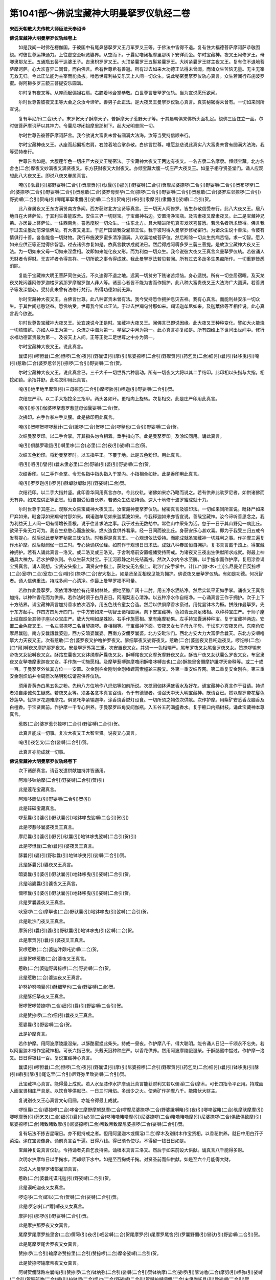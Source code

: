第1041部～佛说宝藏神大明曼拏罗仪轨经二卷
============================================

**宋西天朝散大夫传教大师臣法天奉诏译**

**佛说宝藏神大明曼拏罗仪轨经卷上**


　　如是我闻一时佛在楞伽国。于彼国中有尾鼻瑟拏罗叉王月军罗叉王等。于佛法中皆得不退。复有住大福德菩萨摩诃萨恭敬围绕。时彼世尊运神通力。上往虚空至吠览婆界。从空而下。于曩尼噜闭祖摩里那树下安详而坐。尔时宝藏神。夜叉王阿修罗王。母唧隶那龙王。五通瓶五髻干达婆王子。吉隶枳罗罗叉王。火顶紧曩罗王五髻紧曩罗王。大树紧曩罗王财主夜叉王。复有住不退地菩萨摩诃萨。心大欢喜异口同音。而白佛言。希有世尊希有善逝。所有过去如来大功德正法得未曾闻。而诸众生苦恼无量。无主无宰无救无归。今此正法能为主宰而能救拔。唯愿世尊利益安乐天上人间一切众生。说此秘密曼拏罗仪轨心真言。众生若闻行布施波罗蜜。得阿耨多罗三藐三菩提安乐圆满。

　　尔时复有夜叉等。从座而起偏袒右肩。右膝着地合掌恭敬。白世尊言曼拏罗仪轨。当为宣说愿乐欲闻。

　　尔时世尊告彼夜叉王等大会之众汝今谛听。善男子此正法。是大夜叉王曼拏罗仪轨心真言。真实秘密得未曾有。一切如来同所宣说。

　　复有半尼所(二合)天子。末罗贺天子酥摩天子。普酥摩天子惹野天子等。于其晨朝俱来佛所头面礼足。绕佛三匝住立一面。尔时彼菩萨摩诃萨以其神力。令曩尼啰闭祖摩里那树下。起大光明普照一切。

　　尔时世尊告彼菩萨摩诃萨言。我今欲说大富贵未曾有圆满大法海。汝等当受持信顺奉行。

　　尔时宝藏神夜叉王。从座而起偏袒右肩。右膝着地合掌恭敬。白佛言世尊。唯愿慈悲说此真实八大富贵未曾有圆满大法海。我等受持奉行。

　　世尊告言如是。大腹莲华色一切庄严大夜叉王秘密法。于宝藏神大夜叉王两边有夜叉。一名吉隶二名摩隶。恒倾宝藏。北方名舍也(二合)摩夜叉妙满夜叉满贤夜叉。东方获财夜叉大财夜叉。亦倾宝藏大腹一切庄严大夜叉王。如童子相守贤圣堂门。诵人应观想此八大夜叉王。即说八夜叉眷属真言。

　　唵(引)驮曩(引)那野娑嚩(二合引)贺摩贺(引)驮曩(引)那(引)野娑嚩(二合引)贺摩尼婆捺啰(二合引)野娑嚩(二合引)贺布啰拏(二合)婆捺啰(二合引)野娑嚩(二合引)贺惹敢(二合)婆罗母契孕(二合)捺啰(二合引)野娑嚩(二合引)贺惹敢(二合)婆罗左邻捺啰(二合引)野娑嚩(二合引)贺唵(引)唧尾军拏隶儞(引)娑嚩(二合引)贺唵(引)枳(引)隶摩(引)隶儞(引)娑嚩(二合引)贺。

　　此八眷属夜叉王东方满贤南方多闻。西方获财北方宝贤等真言。王一切天人阿修罗。皆生恭敬信受奉行。此八大夜叉王。居八地自在大菩萨位。于其利生善能取舍。安住三界一切财宝。于宝藏神右边。安置清净宝瓶。及吉隶夜叉摩隶夜叉。此二是宝藏神兄弟。亦居最上菩萨位。一住西南角。誓愿度脱一切众生。一住东北方。具大精进所见真实发欢喜誓愿。若念名者所求皆得。佛言我于过去尘墨劫前深信佛法。有大夜叉鬼王。于迦尸国请我受灌顶王位。我于彼时得入曼拏罗修秘密行。为诸众生说十善法。令彼有情俱行十善。各各能舍一切财物。我行布施波罗蜜多清净圆满。入欢喜地成菩萨位。然后断除一切众生贫病苦恼。求一切智。愿入如来应供正等正觉得佛智慧。过去诸佛亦复如是。依真言教求成就法已。然后得成阿耨多罗三藐三菩提。是故汝宝藏神大夜叉王法。为一切如来父母一切如来涅盘相。汝即如来能化夜叉形。而为利益一切众生。我今说彼大夜叉王真言义曼拏罗仪轨。若彼诵人无财者令得财。无吉祥者令得吉祥。一切所欲之事令得成就。我此曼拏罗法若见若闻。所有过去多劫多生愚痴所作。一切重罪皆悉消除。

　　复能于宝藏神大明王菩萨同住亲近。不久速得不退之地。远离一切贫穷下贱诸苦烦恼。身心适悦。所有一切空居宿曜。及天龙夜叉乾闼婆阿修罗迦楼罗紧那罗摩睺罗伽人非人等。诸恶心者皆不能为害而作拥护。此八种大富贵夜叉王大法海广大圆满。若善男子等发深信心。受持此未曾有法修行梵行。所得功德如前无异。

　　尔时宝藏神大夜叉王。白佛言世尊。此八种富贵未曾有法。我今受持愿作拥护息灾吉祥。我有心真言。而能利益安乐一切众生。于其世间悲愍饶益。愿佛纳受。世尊我今知此正法。于过去世羯句忖那如来。羯诺迦牟尼如来。及迦葉佛等互相传说。此心真言我今欲说。

　　尔时世尊告宝藏神大夜叉王。汝宜速说今正是时。宝藏神大夜叉王。闻佛言已即说因缘。此大夜叉王种种变化。譬如大火能烧一切烦恼薪。亦如人中王为第一。众流之中海为第一。星宿之中月为第一。此心真言亦复如是。所有四维上下世间出世间中。修行求福功德富贵最为第一。及彼天上人间。正等正觉二足世尊之中亦为第一。

　　尔时宝藏神大夜叉王。说此真言。

　　曩谟(引)啰怛曩(二合)怛啰(二合)夜(引)野曩谟(引)摩(引)尼婆捺啰(二合引)野摩贺(引)药乞叉(二合)细(引)曩(引)钵哆曳(引)唵(引)惹敢(二合)婆罗惹邻(引)捺啰(二合引)野娑嚩(二合)贺。

　　尔时宝藏神大夜叉王。说此真言已。三千大千一切世界六种震动。所有一切夜叉大将以其二手结印。此印相以头指与大指。相捻如锁。余指并舒。此名衣印用此真言。

　　唵(引)地里地里摩贺(引)三母捺览(二合引)摩啰驮(引)啰迦(引)野娑嚩(二合引)贺。

　　次结庄严印。以二手大指捻余三指甲。两头各如环。更相向上旋转。次复相交。此是庄严印用此真言。

　　唵(引)弥(引)伽婆啰拏惹罗惹蓝母伽曩娑嚩(二合)贺。

　　次拂印。右手作拳左手叉腰。此是拂印用此真言。

　　唵(引)贺啰贺啰啰惹计(二合)誐啰(二合)贺啰(二合)啰拏也(二合引)野娑嚩(二合)贺。

　　次结曼拏罗印。以二手合掌。开其指头勿令相着。垂手指向下。此是曼拏罗印。及涂坛同用。诵此真言。

　　唵(引)俱胝罗瑜誐(引)嚩里哆(二合)必里(二合)夜(引)娑嚩(二合)贺。

　　次结五色粉印。将粉曼拏罗时。以五指平正。下覆于地。此是五色粉印。用此真言。

　　呬(引)呬(引)譬(引)曩末隶必里(二合)野输(引)婆(引)野娑嚩(二合)贺。

　　次结香印。以二手作合掌。令无名指中指头指入于掌内。小指相合如针。此是香印用此真言。

　　唵(引)罗罗迦(引)罗(引)酥巘驮巘驮(引)野娑嚩(二合)贺。

　　次结花印。以二手大指并竖。此印香华同用真言亦尔。今此仪轨。诸佛如来亦乃略而说之。若有供养此驮罗尼者。如供诸佛而无有异。如来应供正等正觉。恒自摄受恒自长养。若诸众生依法持诵。速入十地修十波罗蜜成就十力。

　　尔时世尊于其座上。观察大众告宝藏神大夜叉王。汝宝藏神曼拏罗仪轨。秘密真言及彼印法。一切如来同所宣说。毗钵尸如来尸弃如来。毗舍浮如来羯句忖那如来。羯诺迦牟尼如来迦葉波如来。今我释迦如来亦皆宣说。善哉宝藏神。汝今谛听善思念之。我为利益天上人间一切有情增长善根。说于往昔求法之事。我于过去无数劫中。常往山中采柴为活。忽于一日于其山野见一病比丘。欲采于柴无力可为。我自生悲愍心而施彼柴。燃火造食供养看承。经一日间而彼比丘。身获安乐心甚欢喜。即为于我受三归五戒令发菩提心。然后说此曼拏罗秘密三昧仪轨。时我得是真言王。一心观想依法受持。而能成就圣宝藏神一切胜利之事。作护摩三遍复作水护摩。然后献阏伽一日三时。专心读诵楞伽经。如前作于观想日日求法。成就八种眷属恒自拥护。复书真言戴于颈上。得宝藏神拥护。若有人诵此真言一洛叉。或二洛叉或三洛叉。于舍利塔前安置幢幡受持斋戒。为诸夜叉三夜出生供献所求成就。得最上神通具大神力。若水护摩仪则。令众生获大财宝。于江河寂静之处先结斋戒。然次入水内令水至脐。以手施水而作护摩。复用涂香诵宝贤真言。诵人观想。宝贤安头指上。满贤安中指上。获财安无名指上。毗沙门安手掌中。计[口*(隸-木+士)]么尼曼弟目契捺啰(二合)室啰(二合)室左(二合)哩(引)捺啰(二合)安大指上。如是贤圣互相现见能为拥护。佛说夜叉曼拏罗仪轨。有如是功德。何况智者。诵人信佛重法。持戒多闻一心清净。作最上曼拏罗福不可量。

　　若欲作此曼拏罗。须依清净地位有花果树林处。掘地至膝广阔十二肘。用五净水洒结净。然后实筑平正如手掌。诵夜叉王真言加持。以种种香花而为供养。若作法时须于白月吉日。阿阇梨志心清净。以五种净水作自结净。一心诵真言王作于拥护。次于上下十方结界。诵宝藏神真言加持香水依次洒净。用五色线令童女合造。然后以供俱摩香水裛过。用忧昙钵木为橛。拼线作曼拏罗。先于东方起手。作四方四角开四门。于中方安如来一切智王诸相圆满。向下安宝藏神。色如青云具足诸相。以种种宝庄严。于师子座上结跏趺坐其师子座以众宝庄严。放大光明如是殊妙。右手作施愿相。掌有庵摩勒果。左手持宝囊满种种宝。复于宝藏神两边。安置二金色夜叉王。一名左邻捺啰二名目契捺啰。身相相等。于宝藏神下面。安夜叉女七子母九子母。于坛东方安夜叉母。东南角安摩尼曩迦。南方安曩誐曩婆迦。西方安暗婆曩婆。西南方安儞罗曩婆。北方安毗沙门。西北方安大力大富伊舍曩天。东北方安嚩噜拏大力天夜叉王。次有惹敢(二合)婆罗夜叉护噜护罗夜叉。酥细拏夜叉娑野夜叉。惹敢(二合)婆迦夜叉目吒迦夜叉。啰讫哆(二合)[口*爾]嚩夜叉摩护那罗夜叉。安曼拏罗外第三重。次安置夜叉女。并须一一色相端严。尾布罗夜叉女尾舍罗夜叉女。赞捺啰输末帝夜叉女誐嚩夜叉女。酥路左曩夜叉女钵纳摩萨曩夜叉女。酥嚩尾夜叉女摩贺摩野夜叉女。酥吉尸夜叉女驮曩么罗夜叉女。布室隶夜叉女拏噜摩隶迦夜叉女。手作施一切施愿相。及摩拏惹嚩迦摩噜闭酥噜哆嚩吉也(二合)酥捺里舍儞摩护誐啰天帝释等。或二十或一百。于曼拏罗外依其方位一一安置。次金刚杵金刚剑金刚棒螺罥索幢轮三股叉。外第一重安结界网。第二重复安金刚杵。第三重安金刚炽焰并令周匝次略明粉坛请召供养仪轨。

　　须用青黄赤白黑五色之粉。先粉八方位地作八炽焰等如前所说。次捻阏伽钵满盛香水及好花。诵宝藏神心真言作于召请。持诵者须自虔诚勿生疑惑。若夜叉女等。须各各念本真言召请。令于有德智者。请召天中天大明宝藏神。既请召已。然以摩罗帝花鬘色妙莲华。忧钵罗花迦难摩花。俱览吒华紧输迦华。涂香烧香燃灯设食。一切所须之物依次供献。次作护摩。用紫矿安悉香龙脑香及白檀香。于宝贤面前。作护摩一千专心供养。于曼拏罗四角安阏伽瓶。入五谷五药满盛香水。复于瓶口内插树枝。诵此宝藏神本尊真言。

　　惹敢(二合)婆罗惹邻捺啰(二合引)野娑嚩(二合引)贺。

　　此真言能成一切事。复次大夜叉王大智宝贤。说夜叉心真言。

　　唵(引)夜乞叉(二合)娑嚩(二合引)贺。

　　此真言亦能成就一切事。

**佛说宝藏神大明曼拏罗仪轨经卷下**


　　次下诸部真言。请召发遣供献加持并皆通用。

　　阿难哆钵纳摩(二合引)野娑嚩(二合引)贺(引)

　　此是莲花宝藏真言。

　　阿难哆商佉(引)野娑嚩(二合引)贺(引)

　　此是砗磲宝藏真言。

　　啰惹曩(引)婆(引)野驮曩(引)地钵哆曳娑嚩(二合引)贺(引)

　　此是啰惹哆曩婆夜叉王真言。

　　摩尼曩(引)婆(引)野(引)驮曩(引)地钵哆曳娑嚩(二合引)贺(引)

　　此是啰怛曩(二合)曩(引)婆夜叉王真言。

　　酥曩(引)婆(引)野驮曩(引)地钵哆曳(引)娑嚩(二合引)贺。

　　此是酥曩(引)婆夜叉王真言。

　　暗婆曩(引)婆(引)野驮曩(引)地钵哆曳(引)娑嚩(二合引)贺。

　　此是暗婆曩(引)婆夜叉王真言。

　　儞啰曩(引)婆(引)野驮曩(引)地钵哆曳(引)娑嚩(二合引)贺。

　　此是罗曩婆夜叉王真言。

　　吠室啰(二合)摩拏也(二合)野驮曩(引)地钵哆曳(引)娑嚩(二合引)贺。

　　此是毗沙门夜叉王真言。

　　摩贺(引)曩(引)婆(引)野驮曩(引)地钵哆曳(引)娑嚩(二合)贺。

　　此是摩贺(引)曩(引)婆夜叉王真言。

　　贺啰惹敢(二合)婆迦吽颇吒娑嚩(二合)贺。

　　此是贺啰惹敢(二合)婆夜叉王真言。

　　惹敢(二合)婆迦野羼捺啰(二合)野娑嚩(二合)贺。

　　此是惹敢(二合)婆迦夜叉王真言。

　　护努护努喃曩(引)酥细拏也(二合)野娑嚩(二合)贺。

　　此是酥细拏夜叉王真言。

　　贺啰贺啰赞捺啰(二合)细(引)曩(引)野娑嚩(二合引)贺。

　　此是赞捺啰(二合)细(引)曩夜叉王真言。

　　惹婆曩(引)野娑嚩(二合)贺。

　　此是护摩真言。

　　若作护摩。用阿波摩陵誐湿柴。以酥酪蜜揾此柴头。持戒一昼夜。作护摩八千。得大聪明。能令诵人日记一千颂永不忘失。若以阿里迦木根作宝藏神相。可长六指已来。头戴天冠种种庄严。以香花供养。然用阿波摩陵誐湿柴。于酥酪蜜中揾过。作护摩一洛叉。日日得银钱一百。复说宝藏神心真言。

　　曩谟(引)啰怛曩(二合)怛啰(二合)夜(引)野曩谟(引)摩(引)尼婆捺啰(二合引)野摩贺(引)药乞叉(二合)细(引)曩(引)钵哆曳(引)酥(引)嚩(引)酥(引)尾讫里(二合引)尼野弥里致娑嚩(二合引)贺。

　　此宝藏神心真言。能得最上成就。若入水至膝作水护摩诵此真言能获财利又若以儞淫(二合)摩木。可长四指令平正用。持戒画人画宝贤相庄严具足。以饮食等供献已。一日三时用焰。多烟少之火。使紫矿作护摩八千。能降伏大财主。

　　复说别夜叉王心真言文句用圆。亦能令得最上成就。

　　啰怛曩(二合)婆捺啰(二合)哆帝三摩野摩努瑟摩(二合)啰摩尼婆捺啰(二合)野婆誐嚩睹(引)夜(引)唧哆娑睹(二合)驮摩驮摩摩(引)唧啰摩贺(引)药乞叉(二合)细(引)曩(引)必邻(二合)哆睹噜睹噜摩(引)尼婆捺啰(二合)睹噜睹噜摩(引)尼婆捺啰(二合)俱致俱致摩(引)尼婆捺啰(二合)睹致睹致摩(引)尼婆捺啰(二合)帝致帝致摩尼婆捺啰(二合)娑嚩(二合引)贺。

　　复有坛法不拣吉星曜日。亦不假持戒之者。但用阿里迦木或儞淫(二合)摩木及别树木作宝贤相。以香花供养。就日中用白芥子菜油。涂在宝贤像身。诵前真言百千遍。日得八钱。得已须令使尽。不得留一钱日日如是。

　　宝藏神复说真言仪轨。令持诵者先自乞食持斋。诵根本真言三洛叉。然后于如来前设大供献。诵真言八千能得多财。

　　次明水护摩每日以手掬水。而却倾下水中。如是至百掬或千掬。对贤圣前而伸供献。如是至六个月能得大财。

　　次说入大曼拏罗诸部灌顶真言。

　　惹敢(二合)婆曩吒谟吒迦(引)野娑嚩(二合引)贺。

　　此是谟吒迦夜叉女真言。

　　啰讫哆(二合)即以(二合)贺嚩(二合)娑嚩(二合引)贺。

　　此是啰讫哆[口*爾]嚩夜叉女真言。

　　摩护(引)那啰(引)野娑嚩(二合引)贺。

　　此是摩护那罗夜叉女真言。

　　尾摩罗尾摩罗捺里舍(二合)儞阿(引)夜(引)呬娑嚩(二合)贺尾摩罗(引)尾摩罗尾舍(引)罗曩野儞(引)冒驮(引)野娑嚩(二合引)贺。

　　此是尾摩罗尾舍罗夜叉女真言。

　　赞捺啰(二合引)输摩帝赞捺里(二合引)赞捺啰(二合)摩帝娑嚩(二合引)贺。

　　此是赞捺啰输摩帝夜叉女真言。

　　阿嚩贺儞酥路左曩唵(引)赞捺啰(二合)钵纳弥(二合引)娑嚩(二合引)贺钵纳摩(二合)娑啰(引)酥讷噜(二合)摩努(引)啰弥(引)娑嚩(二合引)贺酥部噜(二合)嚩(引)护钵啰(二合)怛也(二合)野娑嚩(二合引)贺嚩护嚩呬儞(二合)末隶伽吒具(引)致娑嚩(二合引)贺。

　　此是摩贺弥伽夜叉女等真言。

　　酥枳(引)舍摩(引)隶枳(引)舍波里尼娑嚩(二合引)贺。

　　此是酥枳舍夜叉女真言。

　　嚩曩摩(引)隶摩(引)隶儞娑嚩(二合引)贺。

　　此是摩曩摩罗夜叉女真言。

　　乌里底(二合)瑟吒(二合)布室左(二合)隶(引)娑嚩(二合引)贺。

　　此是布左隶夜叉女真言。

　　讷噜(二合)摩摩(引)隶迦(引)迦(引)隶贺隶讷噜(二合)弥(引)枳隶枳隶娑嚩(二合引)贺迦摩摩(引)隶儞尾罗(引)悉儞娑嚩(二合引)贺迦摩摩隶萨里嚩(二合引)祢(引)嚩萨里嚩(二合)誐啰(二合)摩努(引)惹尾(引)婆誐嚩帝娑嚩(二合)贺摩努(引)惹嚩(引)迦(引)摩噜闭(引)婆(引)尾儞娑嚩(二合)贺。

　　此是迦摩噜闭等夜叉女真言。

　　酥噜(二合)哆嚩(引)吉也(二合)紧迦里娑嚩(二合)贺。

　　此是酥噜哆嚩(引)吉也(二合)夜叉女真言。

　　酥捺里舍(二合)儞(引)迦(引)弥儞娑嚩(二合)贺。

　　此是酥那里舍曩夜叉女真言。

　　摩护(引)誐里(二合引)婆焰迦里娑嚩(二合)贺。

　　此是摩护仡啰夜叉女真言。

　　印捺啰(二合引)野祢(引)嚩(引)地钵哆野娑嚩(二合)贺。

　　此是帝释心真言。

　　阿誐曩(二合引)曳(引)贺尾也(二合)地钵多曳(引)娑嚩(二合)贺。

　　此是火天真言。

　　夜摩(引)野必里(二合引)哆(引)地钵哆曳(引)娑嚩(二合引)贺。

　　此是夜摩天心真言。

　　乃(引)里怛也(二合)曳(引)洛乞叉(二合)娑(引)地钵哆曳(引)娑嚩(二合)贺。

　　此是乃乙里帝心真言。

　　嚩噜拏也(二合)野惹罗(引)地钵哆曳(引)娑嚩(二合引)贺。

　　此是水天心真言。

　　嚩(引)野尾(引)按哆里乞叉(二合引)地钵哆曳(引)娑嚩(二合引)贺。

　　此是风天心真言。

　　俱尾(引)啰(引)野驮曩钵哆曳(引)娑嚩(二合引)贺。

　　此是俱尾罗心真言。

　　伊舍曩(引)野驮曩(引)地钵哆曳(引)娑嚩(二合引)贺。

　　此是伊舍曩天心真言。

　　惹里驮(二合)没啰(二合)憾摩(二合)尼所(二合)娑嚩(二合引)贺。

　　此是大梵天心真言。

　　阿冒(引)尾瑟拏(二合)吠(引)娑嚩(二合引)贺。

　　此是那罗延天心真言。

　　阿儞嚩里哆(二合)曩(引)野娑嚩(二合引)贺。

　　此是金刚心真言。

　　贺啰(二合)哆(引)娑曩(引)野娑嚩(二合引)贺。

　　此是槊心真言。

　　摩贺(引)写(引)摩(引)野娑嚩(二合引)贺。

　　此是杖心真言。

　　佉陵誐(二合)尾摩罗驮(引)里尼娑嚩(二合引)贺。

　　此是剑心真言。

　　嚩噜拏嚩摩(引)野娑嚩(二合引)贺。

　　此是罥索心真言。

　　钵啰(二合)普敢(二合)惹曩野娑嚩(二合引)贺。

　　此是幢心真言。

　　摩贺(引)燥(引)摩也(二合)啰娑摩曳娑嚩(二合引)贺。

　　此是轮心真言。

　　左(引)隶(引)闭孕(二合)誐隶(引)娑嚩(二合引)贺。

　　此是三股叉心真言。并结界同用。

　　娑啰捺(引)野娑嚩(二合引)贺。

　　此是弓箭真言。

　　唵(引)惹里驮(二合)惹罗嚩(口)啰(二合)半惹啰(引)野娑嚩(二合)贺。

　　此是金刚网真言。

　　如是各各本尊真言。一一持诵加持贤瓶。所有入曼拏罗弟子。用此贤瓶而与灌顶。令得富贵吉祥。若入大曼拏罗。志心依法虔诚灌顶。复能得见宝藏神。三时教敕通达大印。复作护摩以二十种物作广大供献。诵圣天及大夜叉王本尊真言。一日三时随力供养。得三昧真言最上成就为自拥护。

　　佛言我今复说所作精熟最上印法及真言句。尔时大夜叉王等。心生渴仰请佛宣说。

　　尔时世尊遍观大会。作师子吼告言。汝等谛听谛听。今此宝藏神真言印法具大慈悲。难调伏者而能调伏。与一切众生成就一切胜利之事。夜叉王等右膝着地。合掌向佛默然而听。

　　尔时世尊。如大师子自在无畏说真言印。二手平掌相并。二中指相交。二无名指如针。屈第三节。二头指附无名指。大指顺依头指。二小指如针。此是宝藏神根本印。此印结中间。得宝藏神现身。观察诵人得施愿成就。诵此真言。

　　曩谟(引)啰怛曩(二合)怛啰(二合)夜野(引)曩谟摩(引)尼婆捺啰(二合引)野摩贺(引)药乞叉(二合)细(引)曩(引)钵哆曳(引)唵(引)惹敢(二合)婆罗惹邻捺啰(二合引)野娑嚩(二合引)贺。

　　此真言及印。于自身上五处用之。作此法时彼持诵人。如自为宝藏神。

　　次作左邻捺啰夜叉王印。以二手合拳小指如针。诵此真言。

　　唵(引)左邻(引)捺啰(二合引)野娑嚩(二合引)贺。

　　此真言印。能令夜叉王而作拥护。

　　次作目契夜叉王印。以手合拳小指入掌。无名指如针诵此真言。

　　唵(引)目契孕(二合)捺啰(二合)野娑嚩(二合引)贺。

　　此真言印。亦能拥护诵人。

　　次作一切夜叉女印。以小指入掌。无名指屈第三节。诵此真言。

　　唵(引)恶儞。

　　此真言印亦能拥护。召请亦得用。

　　次作曼拏罗墙印。以二手合拳。头指各各如针。诵此真言。

　　唵(引)左邻捺啰(二合)满驮祢苦[口*癹]吒。

　　次作曼拏罗上面网印。前印相却令头指相合如针。诵此真言。

　　唵(引)目契孕(二合)捺啰(二合引)野[口*癹]吒。

　　次作曼拏罗橛印。以二手作拳。垂手向地。诵此真言。

　　唵(引)贺里(二合)入。

　　次召请七眷属印。如前根本印屈大指。诵此真言。

　　曀呬曀呬祖噜祖噜惹罗娑野曩必里(二合)夜(引)野娑嚩(二合引)贺。

　　如是仪则。能令七眷属皆来集会。

　　次作献阏伽水印。以二手作掬。大指及头指附着中指。诵此真言。

　　唵(引)药羼曩那(引)曳捺啰(二合)驮曩必里(二合)野钵舍也(二合)钵舍也(二合引)娑嚩(二合引)贺。

　　次作献座印。合掌举手三双指屈第三节。中指磔开大指各各相离。此是宝藏神师子座印。此印结中间。夜叉王并眷属同坐师子座。于一切愿诵此真言。

　　唵(引)惹敢(二合)婆罗惹邻捺啰(二合)伊那摩(引)娑曩摩里伽(二合)娑嚩(二合引)贺。

　　次结洗浴印。请召宝藏神并眷属洗浴。以二手作掬。小指相交。二无名指安入掌中。二中指如针。头指附中指第三节。大指亦附头指。诵此真言。

　　唵(引)娑曩(二合引)曩必里(二合)野伽吒伽吒供婆惹罗娑嚩(二合引)贺。

　　次结献衣印。以二手相并如掌衣物。诵此真言。

　　乃(引)里哆(引)野啰(引)叉娑(引)地钵哆曳(引)娑嚩(二合引)贺。

　　次轮诵诸部真言发遣贤圣。

　　嚩噜拏(引)野俱嚩啰(引)地钵哆曳(引)娑嚩(二合引)贺嚩(引)野尾孕(二合引)哆里乞叉(二合引)地钵哆野娑嚩(二合引)贺俱尾(引)啰(引)野驮曩(引)地钵哆曳娑嚩(二合引)贺伊舍(引)曩(引)野部哆(引)地钵哆曳(引)娑嚩(二合引)贺乌里驮(二合)没啰(二合)憾摩(二合)尼娑嚩(二合引)贺冒吠(引)瑟拏(二合)尾(引)娑嚩(二合引)贺阿尾挽帝迦(引)野娑嚩(二合引)贺嚩日啰(二合)护哆(引)娑曩(引)野娑嚩(二合引)贺设讫帝(二合)摩写(引)摩(引)野娑嚩(二合引)贺难拏(引)佉陵誐(二合)尾摩罗左里尼娑嚩(二合引)贺嚩噜拏哆摩里嚩(二合)贺(引)曳(引)娑嚩(二合引)贺播(引)世(引)钵啰(二合)普敢(二合)惹曩野娑嚩(二合)贺特嚩(二合)惹摩贺(引)燥摩也(二合)啰娑摩(二合)曳(引)娑嚩(二合)贺作羯啰(二合)么(引)罗闭孕(二合)誐隶(引)娑嚩(二合引)贺怛里(二合)输罗摩(引)罗闭孕(二合)誐隶娑嚩(二合引)贺祢舍满驮娑啰那(引)野娑嚩(二合引)贺乌里驮(二合)惹罗嚩日啰(二合)半惹啰娑嚩(二合引)贺
